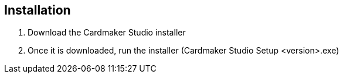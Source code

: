 == Installation

1. Download the Cardmaker Studio installer
2. Once it is downloaded, run the installer (Cardmaker Studio Setup <version>.exe)